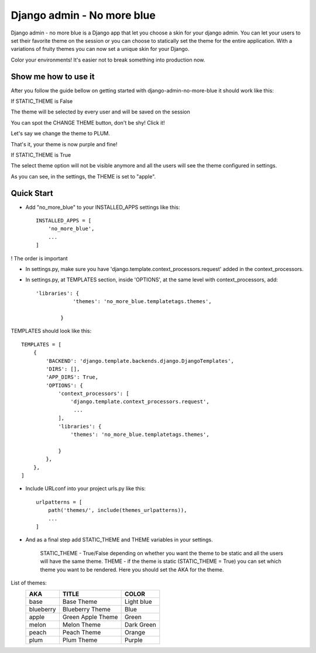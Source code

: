 ===========================
Django admin - No more blue
===========================
Django admin - no more blue is a Django app that let you choose a skin for your django admin. You can let your users to set their favorite theme on the session or you can choose to statically set the theme for the entire application.
With a variations of fruity themes you can now set a unique skin for your Django.

Color your environments! It's easier not to break something into production now.

Show me how to use it
---------------------
After you follow the guide bellow on getting started with django-admin-no-more-blue it should work like this:

If STATIC_THEME is False

The theme will be selected by every user and will be saved on the session

.. image:: https://github.com/CoLuiza/django-admin-no-more-blue/blob/master/docs/images/SCR1.PNG?raw=true

You can spot the CHANGE THEME button, don't be shy! Click it!

.. image:: https://github.com/CoLuiza/django-admin-no-more-blue/blob/master/docs/images/SCR2.PNG?raw=true

Let's say we change the theme to PLUM.

.. image:: https://github.com/CoLuiza/django-admin-no-more-blue/blob/master/docs/images/SCR3.PNG?raw=true

That's it, your theme is now purple and fine!

If STATIC_THEME is True

The select theme option will not be visible anymore and all the users will see the theme configured in settings.

.. image:: https://github.com/CoLuiza/django-admin-no-more-blue/blob/master/docs/images/SCR4.PNG?raw=true

As you can see, in the settings, the THEME is set to "apple".

Quick Start
-----------
* Add "no_more_blue" to your INSTALLED_APPS settings like this::

    INSTALLED_APPS = [
        'no_more_blue',
        ...
    ]

! The order is important

* In settings.py, make sure you have 'django.template.context_processors.request' added in the context_processors.
* In settings.py, at TEMPLATES section, inside 'OPTIONS', at the same level with context_processors, add::

    'libraries': {
                'themes': 'no_more_blue.templatetags.themes',

            }

TEMPLATES should look like this::

    TEMPLATES = [
        {
            'BACKEND': 'django.template.backends.django.DjangoTemplates',
            'DIRS': [],
            'APP_DIRS': True,
            'OPTIONS': {
                'context_processors': [
                    'django.template.context_processors.request',
                     ...
                ],
                'libraries': {
                    'themes': 'no_more_blue.templatetags.themes',

                }
            },
        },
    ]

* Include URLconf into your project urls.py like this::

    urlpatterns = [
        path('themes/', include(themes_urlpatterns)),
        ...
    ]


* And as a final step add STATIC_THEME and THEME variables in your settings.

    STATIC_THEME - True/False depending on whether you want the theme to be static and all the users will have the same theme.
    THEME - if the theme is static (STATIC_THEME = True) you can set which theme you want to be rendered. Here you should set the AKA for the theme.

List of themes:
   =========  ===================  ========
    AKA         TITLE               COLOR
   =========  ===================  ========
   base         Base Theme          Light blue
   blueberry    Blueberry Theme     Blue
   apple        Green Apple Theme   Green
   melon        Melon Theme         Dark Green
   peach        Peach Theme         Orange
   plum         Plum Theme          Purple
   =========  ===================  ========
